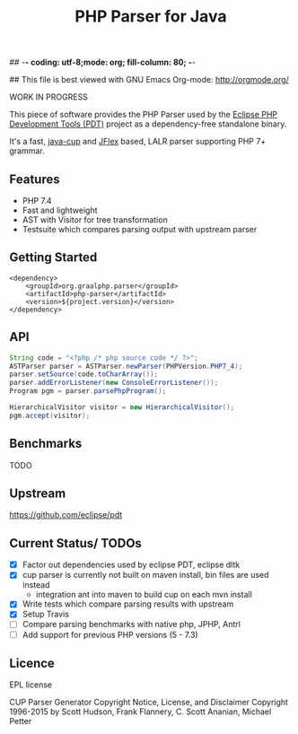 ## -*- coding: utf-8;mode: org; fill-column: 80;  -*-

## This file is best viewed with GNU Emacs Org-mode: http://orgmode.org/

#+TITLE: PHP Parser for Java

WORK IN PROGRESS

This piece of software provides the PHP Parser used by the [[https://projects.eclipse.org/projects/tools.pdt][Eclipse PHP
Development Tools (PDT)]] project as a dependency-free standalone binary.

It's a fast, [[http://www2.cs.tum.edu/projects/cup/][java-cup]] and [[https://jflex.de/][JFlex]] based, LALR parser supporting PHP 7+ grammar.

** Features
- PHP 7.4
- Fast and lightweight
- AST with Visitor for tree transformation
- Testsuite which compares parsing output with upstream parser

** Getting Started
#+begin_src 
<dependency>
    <groupId>org.graalphp.parser</groupId>
    <artifactId>php-parser</artifactId>
    <version>${project.version}</version>
</dependency>
#+end_src

** API
#+begin_src java
  String code = "<?php /* php source code */ ?>";
  ASTParser parser = ASTParser.newParser(PHPVersion.PHP7_4);
  parser.setSource(code.toCharArray());
  parser.addErrorListener(new ConsoleErrorListener());
  Program pgm = parser.parsePhpProgram();

  HierarchicalVisitor visitor = new HierarchicalVisitor();
  pgm.accept(visitor);

#+end_src
** Benchmarks
TODO

** Upstream
https://github.com/eclipse/pdt

** Current Status/ TODOs
- [X] Factor out dependencies used by eclipse PDT, eclipse dltk
- [X] cup parser is currently not built on maven install, bin files are used instead
  - integration ant into maven to build cup on each mvn install
- [X] Write tests which compare parsing results with upstream
- [X] Setup Travis
- [ ] Compare parsing benchmarks with native php, JPHP, Antrl
- [ ] Add support for previous PHP versions (5 - 7.3)


** Licence
EPL license

CUP Parser Generator Copyright Notice, License, and Disclaimer
Copyright 1996-2015 by Scott Hudson, Frank Flannery, C. Scott Ananian, Michael Petter


